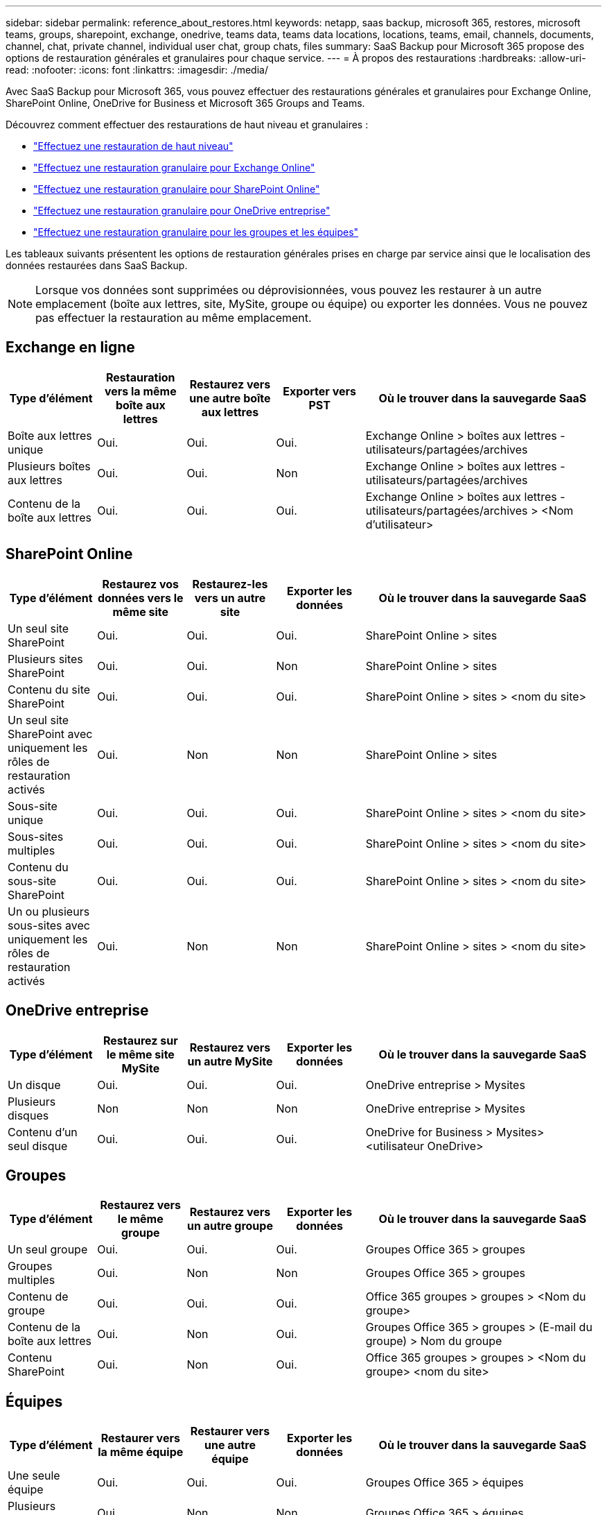---
sidebar: sidebar 
permalink: reference_about_restores.html 
keywords: netapp, saas backup, microsoft 365, restores, microsoft teams, groups, sharepoint, exchange, onedrive, teams data, teams data locations, locations, teams, email, channels, documents, channel, chat, private channel, individual user chat, group chats, files 
summary: SaaS Backup pour Microsoft 365 propose des options de restauration générales et granulaires pour chaque service. 
---
= À propos des restaurations
:hardbreaks:
:allow-uri-read: 
:nofooter: 
:icons: font
:linkattrs: 
:imagesdir: ./media/


[role="lead"]
Avec SaaS Backup pour Microsoft 365, vous pouvez effectuer des restaurations générales et granulaires pour Exchange Online, SharePoint Online, OneDrive for Business et Microsoft 365 Groups and Teams.

Découvrez comment effectuer des restaurations de haut niveau et granulaires :

* link:task_performing_high_level_restore.html["Effectuez une restauration de haut niveau"]
* link:task_performing_granular_level_restore_exchange.html["Effectuez une restauration granulaire pour Exchange Online"]
* link:task_performing_granular_level_restore_sharepoint.html["Effectuez une restauration granulaire pour SharePoint Online"]
* link:task_performing_granular_level_restore_onedrive.html["Effectuez une restauration granulaire pour OneDrive entreprise"]
* link:task_performing_granular_level_restore_teams.html["Effectuez une restauration granulaire pour les groupes et les équipes"]


Les tableaux suivants présentent les options de restauration générales prises en charge par service ainsi que le localisation des données restaurées dans SaaS Backup.


NOTE: Lorsque vos données sont supprimées ou déprovisionnées, vous pouvez les restaurer à un autre emplacement (boîte aux lettres, site, MySite, groupe ou équipe) ou exporter les données. Vous ne pouvez pas effectuer la restauration au même emplacement.



== Exchange en ligne

[cols="15a,15a,15a,15a,40"]
|===
| Type d'élément | Restauration vers la même boîte aux lettres | Restaurez vers une autre boîte aux lettres | Exporter vers PST | Où le trouver dans la sauvegarde SaaS 


 a| 
Boîte aux lettres unique
 a| 
Oui.
 a| 
Oui.
 a| 
Oui.
| Exchange Online > boîtes aux lettres - utilisateurs/partagées/archives 


 a| 
Plusieurs boîtes aux lettres
 a| 
Oui.
 a| 
Oui.
 a| 
Non
| Exchange Online > boîtes aux lettres - utilisateurs/partagées/archives 


 a| 
Contenu de la boîte aux lettres
 a| 
Oui.
 a| 
Oui.
 a| 
Oui.
| Exchange Online > boîtes aux lettres - utilisateurs/partagées/archives > <Nom d'utilisateur> 
|===


== SharePoint Online

[cols="15a,15a,15a,15a,40"]
|===
| Type d'élément | Restaurez vos données vers le même site | Restaurez-les vers un autre site | Exporter les données | Où le trouver dans la sauvegarde SaaS 


 a| 
Un seul site SharePoint
 a| 
Oui.
 a| 
Oui.
 a| 
Oui.
| SharePoint Online > sites 


 a| 
Plusieurs sites SharePoint
 a| 
Oui.
 a| 
Oui.
 a| 
Non
| SharePoint Online > sites 


 a| 
Contenu du site SharePoint
 a| 
Oui.
 a| 
Oui.
 a| 
Oui.
| SharePoint Online > sites > <nom du site> 


 a| 
Un seul site SharePoint avec uniquement les rôles de restauration activés
 a| 
Oui.
 a| 
Non
 a| 
Non
| SharePoint Online > sites 


 a| 
Sous-site unique
 a| 
Oui.
 a| 
Oui.
 a| 
Oui.
| SharePoint Online > sites > <nom du site> 


 a| 
Sous-sites multiples
 a| 
Oui.
 a| 
Oui.
 a| 
Oui.
| SharePoint Online > sites > <nom du site> 


 a| 
Contenu du sous-site SharePoint
 a| 
Oui.
 a| 
Oui.
 a| 
Oui.
| SharePoint Online > sites > <nom du site> 


 a| 
Un ou plusieurs sous-sites avec uniquement les rôles de restauration activés
 a| 
Oui.
 a| 
Non
 a| 
Non
| SharePoint Online > sites > <nom du site> 
|===


== OneDrive entreprise

[cols="15a,15a,15a,15a,40"]
|===
| Type d'élément | Restaurez sur le même site MySite | Restaurez vers un autre MySite | Exporter les données | Où le trouver dans la sauvegarde SaaS 


 a| 
Un disque
 a| 
Oui.
 a| 
Oui.
 a| 
Oui.
| OneDrive entreprise > Mysites 


 a| 
Plusieurs disques
 a| 
Non
 a| 
Non
 a| 
Non
| OneDrive entreprise > Mysites 


 a| 
Contenu d'un seul disque
 a| 
Oui.
 a| 
Oui.
 a| 
Oui.
| OneDrive for Business > Mysites> <utilisateur OneDrive> 
|===


== Groupes

[cols="15a,15a,15a,15a,40"]
|===
| Type d'élément | Restaurez vers le même groupe | Restaurez vers un autre groupe | Exporter les données | Où le trouver dans la sauvegarde SaaS 


 a| 
Un seul groupe
 a| 
Oui.
 a| 
Oui.
 a| 
Oui.
| Groupes Office 365 > groupes 


 a| 
Groupes multiples
 a| 
Oui.
 a| 
Non
 a| 
Non
| Groupes Office 365 > groupes 


 a| 
Contenu de groupe
 a| 
Oui.
 a| 
Oui.
 a| 
Oui.
| Office 365 groupes > groupes > <Nom du groupe> 


 a| 
Contenu de la boîte aux lettres
 a| 
Oui.
 a| 
Non
 a| 
Oui.
| Groupes Office 365 > groupes > (E-mail du groupe) > Nom du groupe 


 a| 
Contenu SharePoint
 a| 
Oui.
 a| 
Non
 a| 
Oui.
| Office 365 groupes > groupes > <Nom du groupe> <nom du site> 
|===


== Équipes

[cols="15a,15a,15a,15a,40"]
|===
| Type d'élément | Restaurer vers la même équipe | Restaurer vers une autre équipe | Exporter les données | Où le trouver dans la sauvegarde SaaS 


 a| 
Une seule équipe
 a| 
Oui.
 a| 
Oui.
 a| 
Oui.
| Groupes Office 365 > équipes 


 a| 
Plusieurs équipes
 a| 
Oui.
 a| 
Non
 a| 
Non
| Groupes Office 365 > équipes 


 a| 
Contenu de l'équipe
 a| 
Oui.
 a| 
Oui.
 a| 
Oui.
| Office 365 Groups > Teams > <Team name> 


 a| 
Contenu de la boîte aux lettres
 a| 
Oui.
 a| 
Non
 a| 
Oui.
| Groupes Office 365 > équipes > (E-mail de l'équipe) > Nom de l'équipe 


 a| 
Contenu SharePoint
 a| 
Oui.
 a| 
Non
 a| 
Oui.
| Office 365 Groups > Teams > <Team name> <site name> 


 a| 
Chaînes
 a| 
Oui.
 a| 
Non
 a| 
Non
| Groupes Office 365 > équipes > (E-mail d'équipe) 
|===